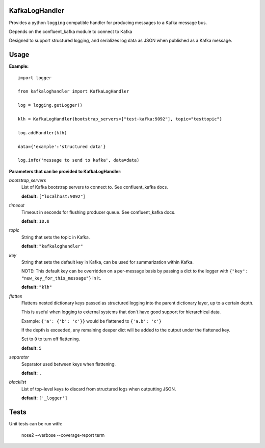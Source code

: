KafkaLogHandler
===============

Provides a python ``logging`` compatible handler for producing messages to a
Kafka message bus.

Depends on the confluent_kafka module to connect to Kafka

Designed to support structured logging, and serializes log data as JSON when
published as a Kafka message.

Usage
=====

**Example:**

::

  import logger

  from kafkaloghandler import KafkaLogHandler

  log = logging.getLogger()

  klh = KafkaLogHandler(bootstrap_servers=["test-kafka:9092"], topic="testtopic")

  log.addHandler(klh)

  data={'example':'structured data'}

  log.info('message to send to kafka', data=data)


**Parameters that can be provided to KafkaLogHandler:**

*bootstrap_servers*
  List of Kafka bootstrap servers to connect to. See confluent_kafka docs.

  **default:** ``["localhost:9092"]``

*timeout*
  Timeout in seconds for flushing producer queue. See confluent_kafka docs.

  **default:** ``10.0``

*topic*
  String that sets the topic in Kafka.

  **default:** ``"kafkaloghandler"``

*key*
  String that sets the default key in Kafka, can be used for summarization within Kafka.

  NOTE: This default key can be overridden on a per-message basis by passing a
  dict to the logger with ``{"key": "new_key_for_this_message"}`` in it.

  **default:** ``"klh"``

*flatten*
  Flattens nested dictionary keys passed as structured logging into the parent
  dictionary layer, up to a certain depth.

  This is useful when logging to external systems that don't have good support
  for hierarchical data.

  Example: ``{'a': {'b': 'c'}}`` would be flattened to ``{'a.b': 'c'}``

  If the depth is exceeded, any remaining deeper dict will be added to the
  output under the flattened key.

  Set to ``0`` to turn off flattening.

  **default:** ``5``

*separator*
  Separator used between keys when flattening.

  **default:** ``.``

*blacklist*
  List of top-level keys to discard from structured logs when outputting JSON.

  **default:** ``['_logger']``


Tests
=====

Unit tests can be run with:

   nose2 --verbose --coverage-report term
